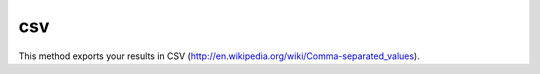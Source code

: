 csv
===


This method exports your results in CSV
(`http://en.wikipedia.org/wiki/Comma-separated_values <http://en.wikipedia.org/wiki/Comma-separated_values>`_).